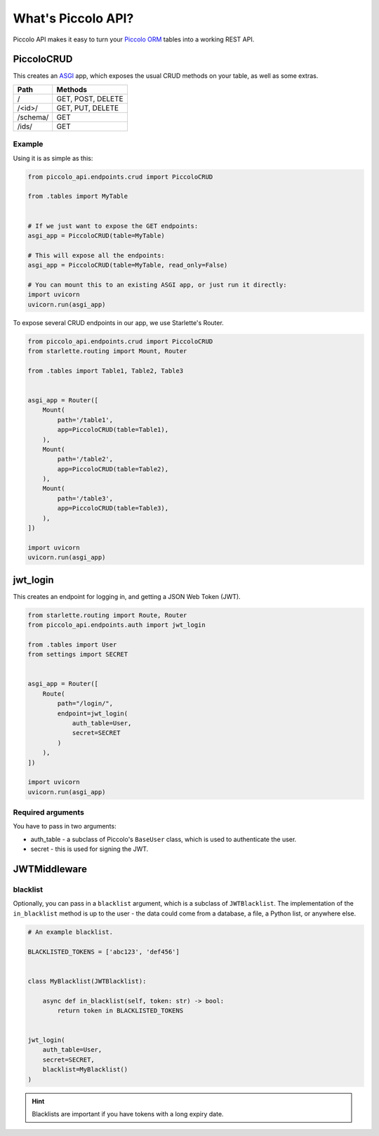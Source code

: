 What's Piccolo API?
===================

Piccolo API makes it easy to turn your `Piccolo ORM <https://piccolo-orm.readthedocs.io/en/latest/>`_
tables into a working REST API.

PiccoloCRUD
-----------

This creates an `ASGI <https://piccolo-orm.com/blog/introduction-to-asgi>`_ app,
which exposes the usual CRUD methods on your table, as well as some extras.

========== ===================
Path       Methods
========== ===================
/          GET, POST, DELETE
/<id>/     GET, PUT, DELETE
/schema/   GET
/ids/      GET
========== ===================

Example
~~~~~~~

Using it is as simple as this:

.. code-block:: python

    from piccolo_api.endpoints.crud import PiccoloCRUD

    from .tables import MyTable


    # If we just want to expose the GET endpoints:
    asgi_app = PiccoloCRUD(table=MyTable)

    # This will expose all the endpoints:
    asgi_app = PiccoloCRUD(table=MyTable, read_only=False)

    # You can mount this to an existing ASGI app, or just run it directly:
    import uvicorn
    uvicorn.run(asgi_app)

To expose several CRUD endpoints in our app, we use Starlette's Router.

.. code-block:: python

    from piccolo_api.endpoints.crud import PiccoloCRUD
    from starlette.routing import Mount, Router

    from .tables import Table1, Table2, Table3


    asgi_app = Router([
        Mount(
            path='/table1',
            app=PiccoloCRUD(table=Table1),
        ),
        Mount(
            path='/table2',
            app=PiccoloCRUD(table=Table2),
        ),
        Mount(
            path='/table3',
            app=PiccoloCRUD(table=Table3),
        ),
    ])

    import uvicorn
    uvicorn.run(asgi_app)

jwt_login
---------

This creates an endpoint for logging in, and getting a JSON Web Token (JWT).

.. code-block:: python

    from starlette.routing import Route, Router
    from piccolo_api.endpoints.auth import jwt_login

    from .tables import User
    from settings import SECRET


    asgi_app = Router([
        Route(
            path="/login/",
            endpoint=jwt_login(
                auth_table=User,
                secret=SECRET
            )
        ),
    ])

    import uvicorn
    uvicorn.run(asgi_app)

Required arguments
~~~~~~~~~~~~~~~~~~

You have to pass in two arguments:

* auth_table - a subclass of Piccolo's ``BaseUser`` class, which is used to
  authenticate the user.
* secret - this is used for signing the JWT.

JWTMiddleware
-------------

blacklist
~~~~~~~~~

Optionally, you can pass in a ``blacklist`` argument, which is a subclass of
``JWTBlacklist``. The implementation of the ``in_blacklist`` method is up to
the user - the data could come from a database, a file, a Python list, or
anywhere else.

.. code-block:: python

    # An example blacklist.

    BLACKLISTED_TOKENS = ['abc123', 'def456']


    class MyBlacklist(JWTBlacklist):

        async def in_blacklist(self, token: str) -> bool:
            return token in BLACKLISTED_TOKENS


    jwt_login(
        auth_table=User,
        secret=SECRET,
        blacklist=MyBlacklist()
    )

.. hint:: Blacklists are important if you have tokens with a long expiry date.

.. todo - show example POST using requests
